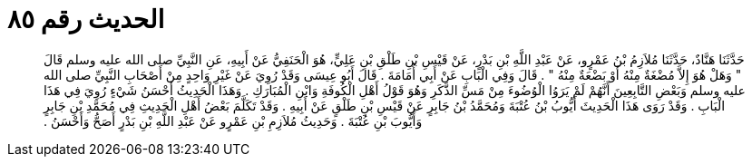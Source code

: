 
= الحديث رقم ٨٥

[quote.hadith]
حَدَّثَنَا هَنَّادٌ، حَدَّثَنَا مُلاَزِمُ بْنُ عَمْرٍو، عَنْ عَبْدِ اللَّهِ بْنِ بَدْرٍ، عَنْ قَيْسِ بْنِ طَلْقِ بْنِ عَلِيٍّ، هُوَ الْحَنَفِيُّ عَنْ أَبِيهِ، عَنِ النَّبِيِّ صلى الله عليه وسلم قَالَ ‏"‏ وَهَلْ هُوَ إِلاَّ مُضْغَةٌ مِنْهُ أَوْ بَضْعَةٌ مِنْهُ ‏"‏ ‏.‏ قَالَ وَفِي الْبَابِ عَنْ أَبِي أُمَامَةَ ‏.‏ قَالَ أَبُو عِيسَى وَقَدْ رُوِيَ عَنْ غَيْرِ وَاحِدٍ مِنْ أَصْحَابِ النَّبِيِّ صلى الله عليه وسلم وَبَعْضِ التَّابِعِينَ أَنَّهُمْ لَمْ يَرَوُا الْوُضُوءَ مِنْ مَسِّ الذَّكَرِ وَهُوَ قَوْلُ أَهْلِ الْكُوفَةِ وَابْنِ الْمُبَارَكِ ‏.‏ وَهَذَا الْحَدِيثُ أَحْسَنُ شَيْءٍ رُوِيَ فِي هَذَا الْبَابِ ‏.‏ وَقَدْ رَوَى هَذَا الْحَدِيثَ أَيُّوبُ بْنُ عُتْبَةَ وَمُحَمَّدُ بْنُ جَابِرٍ عَنْ قَيْسِ بْنِ طَلْقٍ عَنْ أَبِيهِ ‏.‏ وَقَدْ تَكَلَّمَ بَعْضُ أَهْلِ الْحَدِيثِ فِي مُحَمَّدِ بْنِ جَابِرٍ وَأَيُّوبَ بْنِ عُتْبَةَ ‏.‏ وَحَدِيثُ مُلاَزِمِ بْنِ عَمْرٍو عَنْ عَبْدِ اللَّهِ بْنِ بَدْرٍ أَصَحُّ وَأَحْسَنُ ‏.‏
